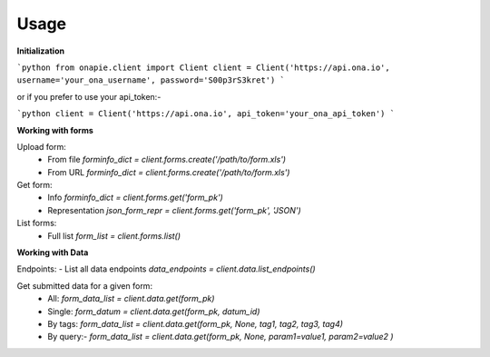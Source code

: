 Usage
*****
**Initialization**  

```python
from onapie.client import Client
client = Client('https://api.ona.io', username='your_ona_username', password='S00p3rS3kret')
```

or if you prefer to use your api_token:-  

```python
client = Client('https://api.ona.io', api_token='your_ona_api_token')
```

**Working with forms** 

Upload form:
 - From file `forminfo_dict = client.forms.create('/path/to/form.xls')`
 - From URL  `forminfo_dict = client.forms.create('/path/to/form.xls')`

Get form:
 - Info `forminfo_dict = client.forms.get('form_pk')`
 - Representation `json_form_repr = client.forms.get('form_pk', 'JSON')`

List forms:
 - Full list `form_list = client.forms.list()`

**Working with Data**

Endpoints:
- List all data endpoints `data_endpoints = client.data.list_endpoints()`

Get submitted data for a given form:
 - All: `form_data_list = client.data.get(form_pk)`
 - Single: `form_datum = client.data.get(form_pk, datum_id)`
 - By tags: `form_data_list = client.data.get(form_pk, None, tag1, tag2, tag3, tag4)`
 - By query:- `form_data_list = client.data.get(form_pk, None, param1=value1, param2=value2 )`